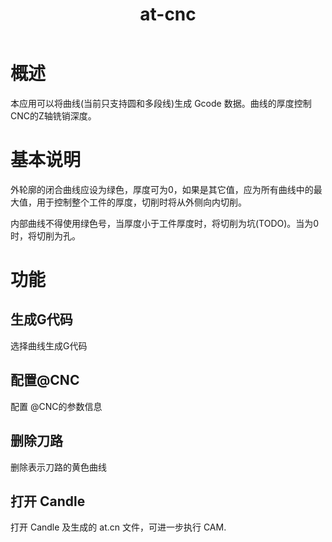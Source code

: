 #+title: at-cnc
* 概述
本应用可以将曲线(当前只支持圆和多段线)生成 Gcode 数据。曲线的厚度控制 CNC的Z轴铣销深度。
* 基本说明
外轮廓的闭合曲线应设为绿色，厚度可为0，如果是其它值，应为所有曲线中的最大值，用于控制整个工件的厚度，切削时将从外侧向内切削。

内部曲线不得使用绿色号，当厚度小于工件厚度时，将切削为坑(TODO)。当为0时，将切削为孔。

* 功能
** 生成G代码
选择曲线生成G代码
** 配置@CNC
配置 @CNC的参数信息
** 删除刀路
删除表示刀路的黄色曲线
** 打开 Candle
打开 Candle 及生成的 at.cn 文件，可进一步执行 CAM.


